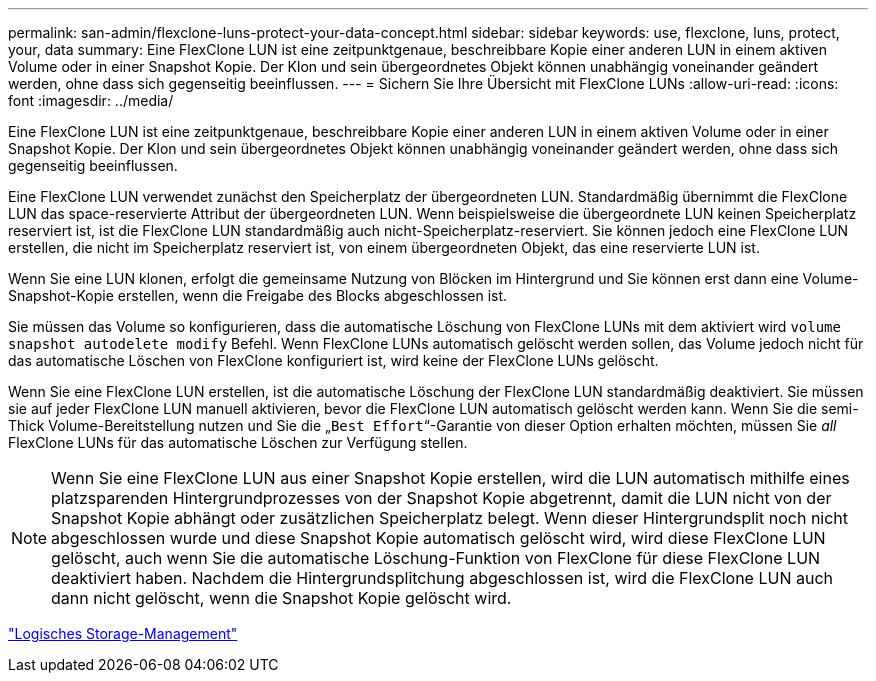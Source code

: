 ---
permalink: san-admin/flexclone-luns-protect-your-data-concept.html 
sidebar: sidebar 
keywords: use, flexclone, luns, protect, your, data 
summary: Eine FlexClone LUN ist eine zeitpunktgenaue, beschreibbare Kopie einer anderen LUN in einem aktiven Volume oder in einer Snapshot Kopie. Der Klon und sein übergeordnetes Objekt können unabhängig voneinander geändert werden, ohne dass sich gegenseitig beeinflussen. 
---
= Sichern Sie Ihre Übersicht mit FlexClone LUNs
:allow-uri-read: 
:icons: font
:imagesdir: ../media/


[role="lead"]
Eine FlexClone LUN ist eine zeitpunktgenaue, beschreibbare Kopie einer anderen LUN in einem aktiven Volume oder in einer Snapshot Kopie. Der Klon und sein übergeordnetes Objekt können unabhängig voneinander geändert werden, ohne dass sich gegenseitig beeinflussen.

Eine FlexClone LUN verwendet zunächst den Speicherplatz der übergeordneten LUN. Standardmäßig übernimmt die FlexClone LUN das space-reservierte Attribut der übergeordneten LUN. Wenn beispielsweise die übergeordnete LUN keinen Speicherplatz reserviert ist, ist die FlexClone LUN standardmäßig auch nicht-Speicherplatz-reserviert. Sie können jedoch eine FlexClone LUN erstellen, die nicht im Speicherplatz reserviert ist, von einem übergeordneten Objekt, das eine reservierte LUN ist.

Wenn Sie eine LUN klonen, erfolgt die gemeinsame Nutzung von Blöcken im Hintergrund und Sie können erst dann eine Volume-Snapshot-Kopie erstellen, wenn die Freigabe des Blocks abgeschlossen ist.

Sie müssen das Volume so konfigurieren, dass die automatische Löschung von FlexClone LUNs mit dem aktiviert wird `volume snapshot autodelete modify` Befehl. Wenn FlexClone LUNs automatisch gelöscht werden sollen, das Volume jedoch nicht für das automatische Löschen von FlexClone konfiguriert ist, wird keine der FlexClone LUNs gelöscht.

Wenn Sie eine FlexClone LUN erstellen, ist die automatische Löschung der FlexClone LUN standardmäßig deaktiviert. Sie müssen sie auf jeder FlexClone LUN manuell aktivieren, bevor die FlexClone LUN automatisch gelöscht werden kann. Wenn Sie die semi-Thick Volume-Bereitstellung nutzen und Sie die „`Best Effort`“-Garantie von dieser Option erhalten möchten, müssen Sie _all_ FlexClone LUNs für das automatische Löschen zur Verfügung stellen.

[NOTE]
====
Wenn Sie eine FlexClone LUN aus einer Snapshot Kopie erstellen, wird die LUN automatisch mithilfe eines platzsparenden Hintergrundprozesses von der Snapshot Kopie abgetrennt, damit die LUN nicht von der Snapshot Kopie abhängt oder zusätzlichen Speicherplatz belegt. Wenn dieser Hintergrundsplit noch nicht abgeschlossen wurde und diese Snapshot Kopie automatisch gelöscht wird, wird diese FlexClone LUN gelöscht, auch wenn Sie die automatische Löschung-Funktion von FlexClone für diese FlexClone LUN deaktiviert haben. Nachdem die Hintergrundsplitchung abgeschlossen ist, wird die FlexClone LUN auch dann nicht gelöscht, wenn die Snapshot Kopie gelöscht wird.

====
link:../volumes/index.html["Logisches Storage-Management"]
